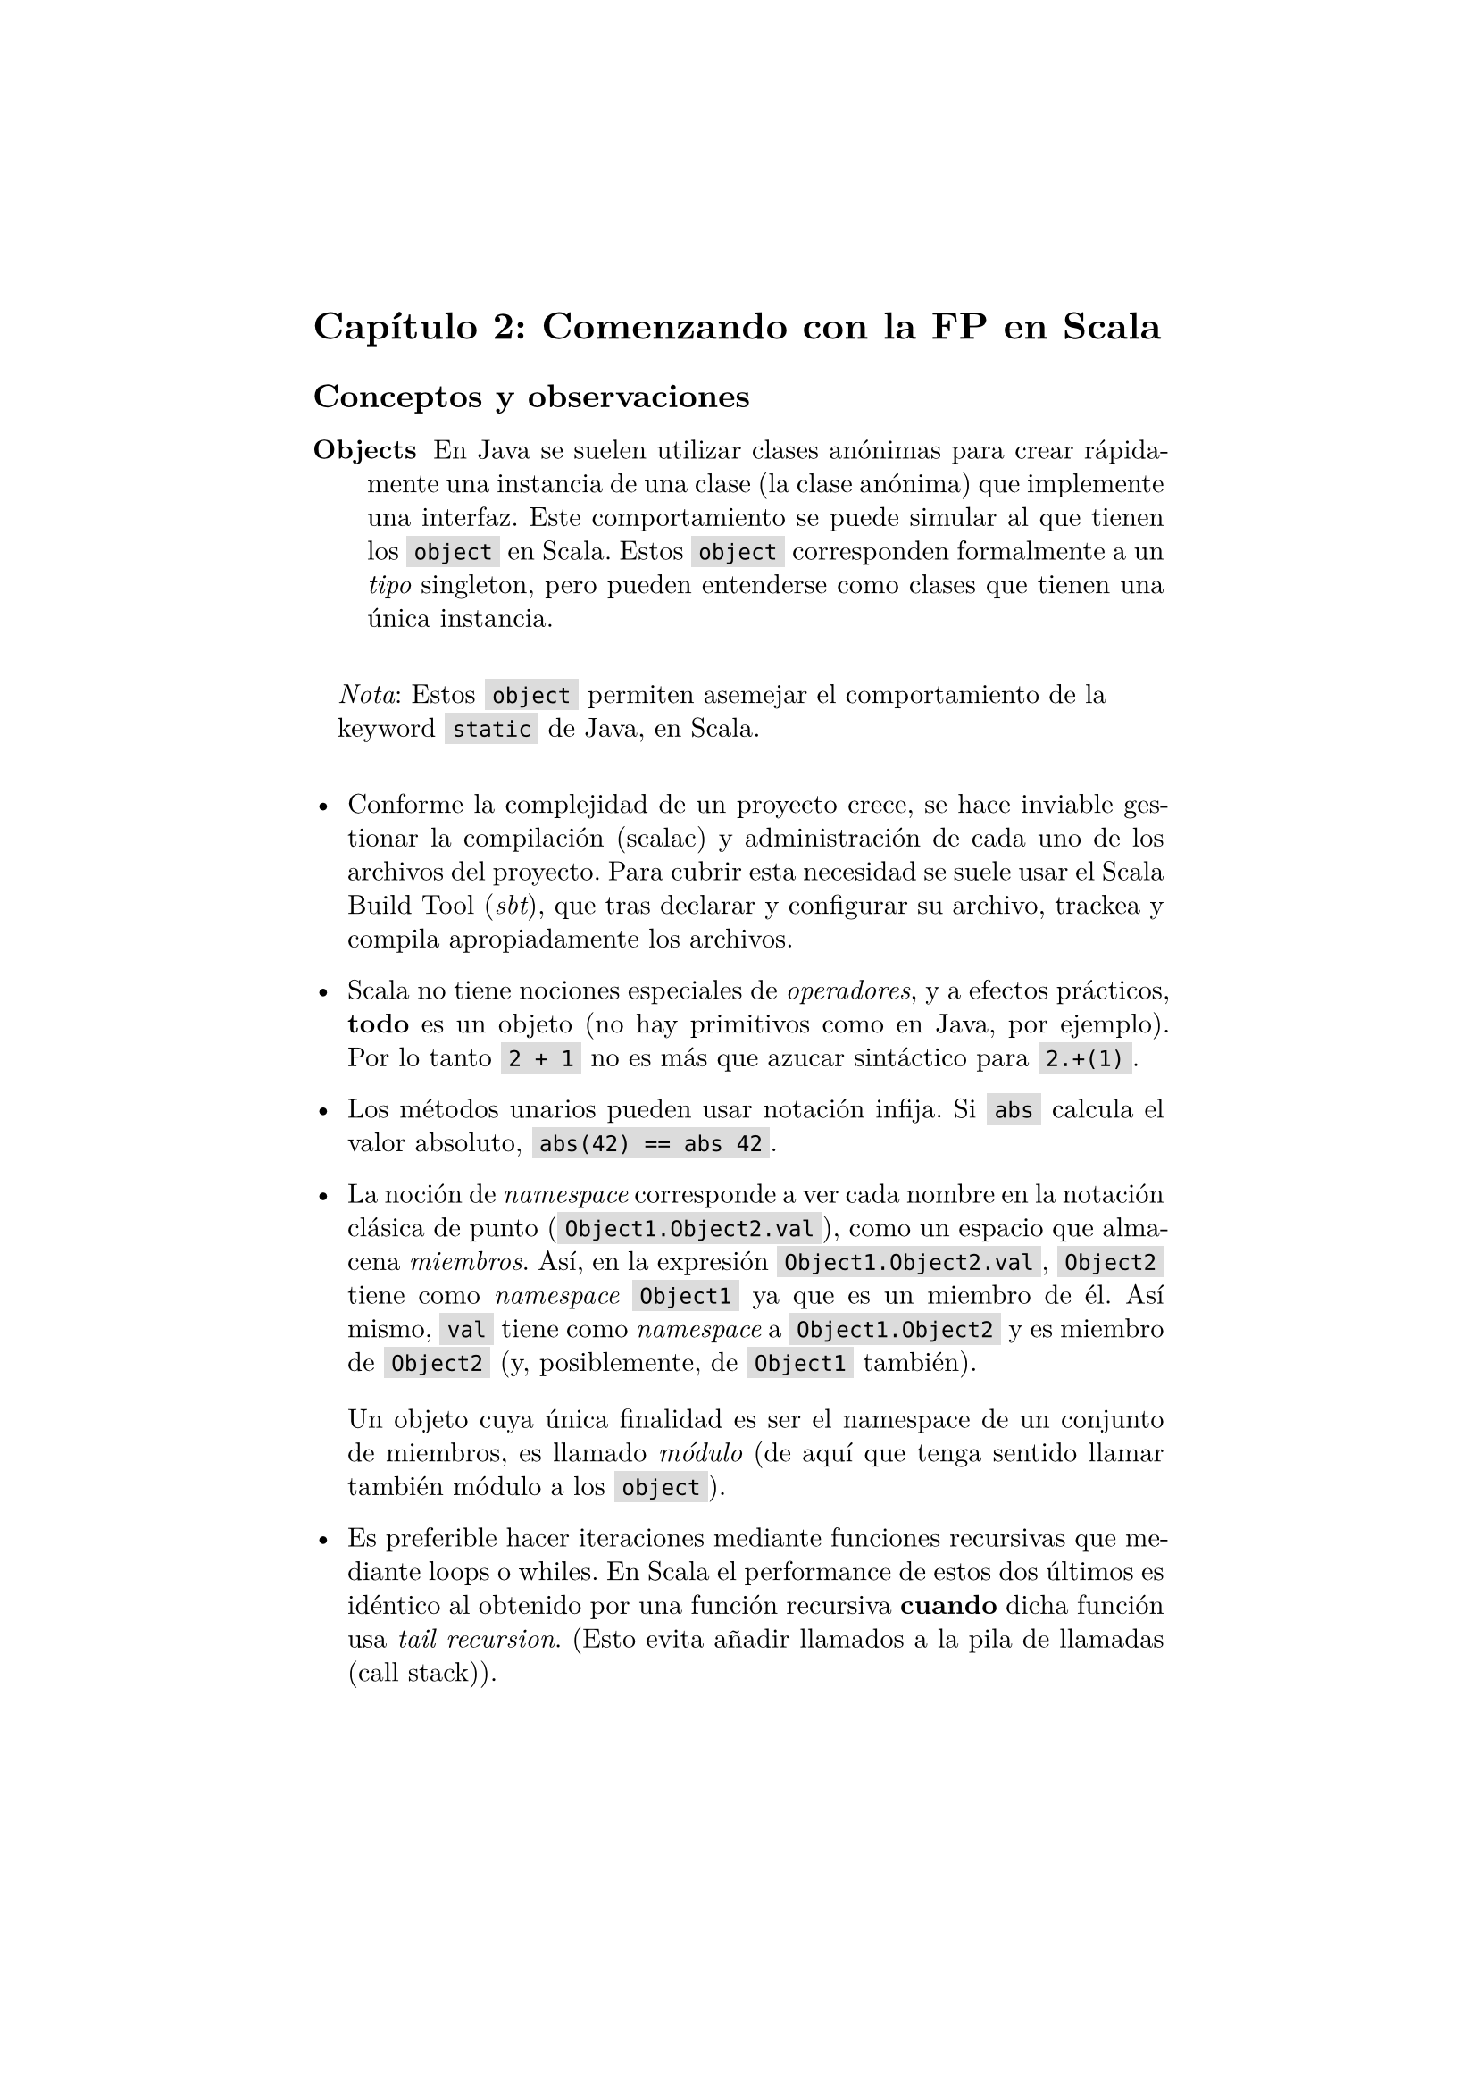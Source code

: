 #set page(margin: 1.75in)
// #set par(leading: 0.55em, first-line-indent: 1.8em, justify: true)
#set par(leading: 0.55em, justify: true)
#set text(font: "New Computer Modern")
#show par: set block(spacing: 1.4em)
#show heading: set block(above: 1.4em, below: 1em)

#show raw.where(block: false): box.with(
  fill: luma(220),
  inset: (x: 3pt, y: 0pt),
  outset: (y: 3pt),
  radius: 0pt,
)


= Capítulo 2: Comenzando con la FP en Scala

== Conceptos y observaciones

/ Objects: En Java se suelen utilizar clases anónimas para crear rápidamente una instancia de una clase (la clase anónima) que implemente una interfaz. Este comportamiento se puede simular al que tienen los `object` en Scala. Estos `object` corresponden formalmente a un _tipo_ singleton, pero pueden entenderse como clases que tienen una única instancia.

#block(inset: 10pt)[_Nota_: Estos `object` permiten asemejar el comportamiento de la keyword `static` de Java, en Scala.]


- Conforme la complejidad de un proyecto crece, se hace inviable gestionar la compilación (scalac) y administración de cada uno de los archivos del proyecto. Para cubrir esta necesidad se suele usar el Scala Build Tool (_sbt_), que tras declarar y configurar su archivo, trackea y compila apropiadamente los archivos.

- Scala no tiene nociones especiales de _operadores_, y a efectos prácticos, *todo*  es un objeto (no hay primitivos como en Java, por ejemplo). Por lo tanto `2 + 1` no es más que azucar sintáctico para `2.+(1)`. 

- Los métodos unarios pueden usar notación infija. Si `abs` calcula el valor absoluto, `abs(42) == abs 42`.

- La noción de _namespace_ corresponde a ver cada nombre en la notación clásica de punto (`Object1.Object2.val`), como un espacio que almacena _miembros_. Así, en la expresión `Object1.Object2.val`, `Object2` tiene como _namespace_ `Object1` ya que es un miembro de él. Así mismo, `val` tiene como _namespace_ a `Object1.Object2` y es miembro de `Object2` (y, posiblemente, de `Object1` también).
  
  Un objeto cuya única finalidad es ser el namespace de un conjunto de miembros, es llamado _módulo_ (de aquí que tenga sentido llamar también módulo a los `object`).

- Es preferible hacer iteraciones mediante funciones recursivas que mediante loops o whiles. En Scala el performance de estos dos últimos es idéntico al obtenido por una función recursiva *cuando*  dicha función usa _tail recursion_. (Esto evita añadir llamados a la pila de llamadas (call stack)).

  El compilador de Scala es capaz de generar un error si una función que debería usar tail recursion, no la está haciendo. Para esto se usa la anotación (_annotation_) `@annotation.tailrec`.

== Conclusiones

- Los `object` de Scala son un 'shortcut' para crear una clase que se instancia inmediatamente.

- Las importaciones de un módulo completo usan la notación de variable anónima, por lo qué, para importar todos los miembros de un módulo, basta usar `import MyModule._`.
